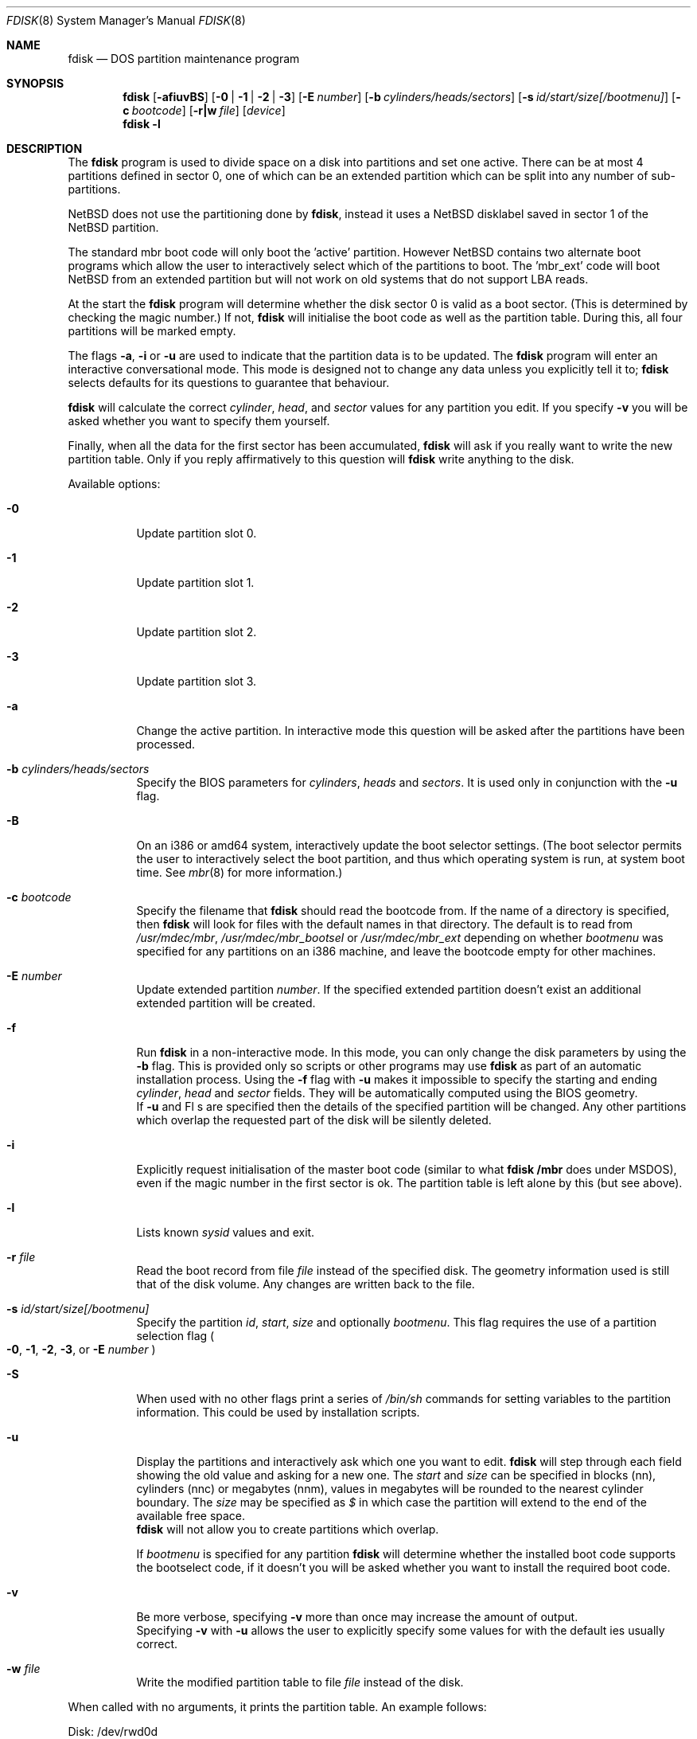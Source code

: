 .\"	$NetBSD: fdisk.8,v 1.35 2003/04/30 19:47:10 dsl Exp $
.\"
.Dd April 30, 2003
.Dt FDISK 8
.Os
.Sh NAME
.Nm fdisk
.Nd DOS partition maintenance program
.Sh SYNOPSIS
.Nm
.Op Fl afiuvBS
.Bk -words
.Op Fl 0 | 1 | 2 | 3
.Ek
.Bk -words
.Op Fl E Ar number
.Ek
.Bk -words
.Op Fl b Ar cylinders/heads/sectors
.Ek
.Bk -words
.Op Fl s Ar id/start/size[/bootmenu]
.Ek
.Bk -words
.Op Fl c Ar bootcode
.Ek
.Bk -words
.Op Fl r|w Ar file
.Ek
.Bk -words
.Op Ar device
.Ek
.Nm
.Fl l
.Sh DESCRIPTION
The
.Nm
program is used to divide space on a disk into partitions and set
one active.
There can be at most 4 partitions defined in sector 0,
one of which can be an extended
partition which can be split into any number of sub-partitions.
.Pp
.Nx
does not use the partitioning done by
.Nm ,
instead it uses a
.Nx
disklabel saved in sector 1 of the
.Nx
partition.
.Pp
The standard mbr boot code will only boot the 'active' partition.
However
.Nx
contains two alternate boot programs which allow the user to
interactively select which of the partitions to boot.
The 'mbr_ext' code will boot
.Nx
from an extended partition but will not work on old systems that do not
support LBA reads.
.Pp
At the start the
.Nm
program will determine whether the disk sector 0 is valid as a boot sector.
(This is determined by checking the magic number.)
If not,
.Nm
will initialise the boot code as well as the partition table.
During this, all four partitions will be marked empty.
.Pp
The flags
.Fl a ,
.Fl i
or
.Fl u
are used to indicate that the partition data is to be updated.
The
.Nm
program will enter an interactive conversational mode.
This mode is designed not to change any data unless you explicitly tell it to;
.Nm
selects defaults for its questions to guarantee that behaviour.
.Pp
.Nm
will calculate the correct
.Em cylinder ,
.Em head ,
and
.Em sector
values for any partition you edit.  If you specify
.Fl v
you will be asked whether you want to specify them yourself.
.Pp
Finally, when all the data for the first sector has been accumulated,
.Nm
will ask if you really want to write the new partition table.
Only if you reply affirmatively to this question will
.Nm
write anything to the disk.
.Pp
Available options:
.Pp
.Bl -tag -width Ds
.It Fl 0
Update partition slot 0.
.It Fl 1
Update partition slot 1.
.It Fl 2
Update partition slot 2.
.It Fl 3
Update partition slot 3.
.It Fl a
Change the active partition.
In interactive mode this question will be asked after the partitions
have been processed.
.It Fl b Ar cylinders/heads/sectors
Specify the BIOS parameters for
.Ar cylinders ,
.Ar heads
and
.Ar sectors .
It is used only in conjunction with the
.Fl u
flag.
.It Fl B
On an i386 or amd64 system, interactively update the boot selector settings.
(The boot selector permits the user to interactively select the boot
partition, and thus which operating system is run, at system boot time.
See
.Xr mbr 8
for more information.)
.It Fl c Ar bootcode
Specify the filename that
.Nm
should read the bootcode from.
If the name of a directory is specified, then
.Nm
will look for files with the default names in that directory.
The default is to read from
.Pa /usr/mdec/mbr ,
.Pa /usr/mdec/mbr_bootsel
or
.Pa /usr/mdec/mbr_ext
depending on whether
.Em bootmenu
was specified for any partitions
on an i386 machine, and leave the bootcode empty for other
machines.
.It Fl E Ar number
Update extended partition
.Em number .
If the specified extended partition doesn't exist an additional extended
partition will be created.
.It Fl f
Run
.Nm
in a non-interactive mode.
In this mode, you can only change the disk parameters by using the
.Fl b
flag.
This is provided only so scripts or other programs may use
.Nm
as part of an automatic installation process.
Using the
.Fl f
flag with
.Fl u
makes it impossible to specify the starting and ending
.Ar cylinder ,
.Ar head
and
.Ar sector
fields.
They will be automatically computed using the BIOS geometry.
.br
If
.Fl u
and
Fl s
are specified then the details of the specified partition will be changed.
Any other partitions which overlap the requested part of the disk will be
silently deleted.
.It Fl i
Explicitly request initialisation of the master boot code
(similar to what
.Nm fdisk /mbr
does under
.Tn MSDOS ) ,
even if the magic number in the first sector is ok.
The partition table is left alone by this (but see above).
.It Fl l
Lists known
.Em sysid
values and exit.
.It Fl r Ar file
Read the boot record from file
.Ar file
instead of the specified disk.
The geometry information used is still that of the disk volume.
Any changes are written back to the file.
.It Fl s Ar id/start/size[/bootmenu]
Specify the partition
.Ar id ,
.Ar start ,
.Ar size
and optionally
.Ar bootmenu .
This flag requires the use of a partition selection flag
.Po
.Fl 0 ,
.Fl 1 ,
.Fl 2 ,
.Fl 3 ,
or
.Fl E Ar number
.Pc
.It Fl S
When used with no other flags print a series of
.Pa /bin/sh
commands for setting variables to the partition information.
This could be used by installation scripts.
.It Fl u
Display the partitions and interactively ask which one you want to edit.
.Nm
will step through each field showing the old value and asking for a new one.
The
.Em start
and 
.Em size
can be specified in blocks (nn), cylinders (nnc) or megabytes (nnm), values
in megabytes will be rounded to the nearest cylinder boundary.
The
.Em size
may be specified as
.Em $
in which case the partition will extend to the end of the available free space.
.br
.Nm
will not allow you to create partitions which overlap.
.Pp
If
.Em bootmenu
is specified for any partition
.Nm
will determine whether the installed boot code supports the bootselect code,
if it doesn't you will be asked whether you want to install the required
boot code.
.It Fl v
Be more verbose, specifying
.Fl v
more than once may increase the amount of output.
.br
Specifying
.Fl v
with
.Fl u
allows the user to explicitly specify some values for with the default
ies usually correct.
.It Fl w Ar file
Write the modified partition table to file
.Ar file
instead of the disk.
.El
.Pp
When called with no arguments, it prints the partition table.
An example follows:
.Bd -literal
    Disk: /dev/rwd0d
    NetBSD disklabel disk geometry:
    cylinders: 16383, heads: 16, sectors/track: 63 (1008 sectors/cylinder)
    total sectors: 40032696

    BIOS disk geometry:
    cylinders: 1023, heads: 255, sectors/track: 63 (16065 sectors/cylinder)
    total sectors: 40032696

    Partition table:
    0: NetBSD (sysid 169)
	bootmenu: net 1.5.
	start 4209030, size 8289540 (4048 MB, Cyls 262-778), Active
    1: Primary DOS with 32 bit FAT (sysid 11)
	bootmenu: win98
	start 63, size 4208967 (2055 MB, Cyls 0-262)
    2: NetBSD (sysid 169)
	bootmenu: current
	start 32515560, size 7517136 (3670 MB, Cyls 2024-2491/234/40)
    3: Ext. partition - LBA (sysid 15)
	start 12498570, size 20016990 (9774 MB, Cyls 778-2024)
    Extended partition table:
    E0: NetBSD (sysid 169)
	bootmenu: test
	start 12498633, size 12305727 (6009 MB, Cyls 778-1544)
    E1: Primary DOS with 32 bit FAT (sysid 11)
	start 24804423, size 4096512 (2000 MB, Cyls 1544-1799)
    E2: Primary DOS with 32 bit FAT (sysid 11)
	start 28900998, size 3614562 (1765 MB, Cyls 1799-2024)
    Bootselector enabled, infinite timeout.
.Ed
.Pp
This example disk is divided into four partitions the last of which is
an extended partition.
The sub-partitions of the extended partition are also shown.
In this case there is no free space in either the disk or in the extended
partition.
.Pp
The various fields in each partition entry are:
.br
.in +4
.Em ptn_number : id_name
(sysid
.Em id_number )
.br
.in +4
bootmenu:
.Em bootmenu
.br
start
.Em start ,
size
.Em size
(\c
.Em MB
MB, Cyls
.cu 1
first\c
-\c
.cu 1
next\c
)\c
.Op , Active
.in -4
.in -4
.Bl -tag -width "bootmenu"
.It Em ptn_number
is the number of the partition.
.It Em id_name
is the name of the filesystem type or operating system that uses this partition.
.It Em id_number
is the number that identifies the partition type.
169 decimal is used for
.Nx
partitions,
15 decimal to create an extended partition
and 0 to mark a partition as unused.
Use
.Nm
.Fl l
to list the known partition types.
.It Em bootmenu
is the menu prompt output by the interactive boot code for this partition.
This line is omitted if the prompt is not defined.
.It Xo
.Em start ,
.Em size
.Xc
are the start address and size of the partition in sectors.
.It Em MB
is the size of the partition in megabytes.
.It Xo
.Em first ,
.Em next
.Xc
are the bounds of this partition displayed as cylinder/head/sector.
If the partition starts (or ends) on a cylinder boundary the head and
sector values are omitted.
If 
.Fl v
is not specified the start of extended partitions and the first partition
on the disk are rounded down to include the mandatory red tape in the
preceeding track.
.It Active
is output if this is the active partition.
.El
.Pp
If the
.Fl v
flag is given two additional lines are output for each partition:
.in +4
beg: cylinder
.Em cylinder ,
head
.Em head ,
sector
.Em sector
.br
end: cylinder
.Em cylinder ,
head
.Em head ,
sector
.Em sector
.in -4
.Bl -tag -width "bootmenu"
.It Xo
.Em "cylinder" ,
.Em "head" ,
.Em "sector"
.Xc
are the beginning or ending address of a partition.
.br
.Em "Note:"
these numbers are read from the bootblock, so are the values calculated
by a previous run of
.Nm .
.El
.Sh NOTES
Traditionally the partition boundaries should be on cylinder boundaries
using the BIOS geometry, all of the first track should be reserved
for use by the BIOS.
Although the BIOS geometry is typically different from the geometry
reported by the drive, neither will match the actual physical geometry
for modern disks (the actual geometry will vary across the disk).
Keeping the partition boundaries on cylinder boundaries makes partitioning
a driver easier as only relatively small numbers need be entered.
.Pp
The automatic calculation of the starting cylinder and
other parameters uses
a set of figures that represent what the BIOS thinks is the
geometry of the drive.
The default values should be correct for the system on which
.Nm
is run, however if you move the disk to a different system the
BIOS of that system might use a different geometry translation.
.Pp
If you run the equivalent of
.Nm
on a different operating system then the
.Em bootmenu
strings associated with extended partitions may be lost.
.Pp
Editing an existing partition is risky, and may cause you to
lose all the data in that partition.
.Pp
You should run this program interactively once or twice to see how it works.
This is completely safe as long as you answer the last question in the negative.
You can also specify
.Fl w Ar file
to write the output to a file and later specify
.Fl r Ar file
to read back the updated information.
This can be done without having write access to the disk volume.
.Sh FILES
.Bl -tag -width /usr/mdec/mbrxxxxxxxx -compact
.It Pa /usr/mdec/mbr
Default location of i386 bootcode
.It Pa /usr/mdec/mbr_bootsel
Default location of i386 bootselect code
.It Pa /usr/mdec/mbr_ext
Default location of i386 bootselect for extended partitions
.El
.Sh SEE ALSO
.Xr disklabel 8 ,
.Xr mbr 8 ,
.Xr mbrlabel 8
.Sh BUGS
The word 'partition' is used to mean both a mbr partition and a
.Nx
partition, sometimes in the same sentence.
.Pp
There are subtleties that the program detects that are not explained in
this manual page.
